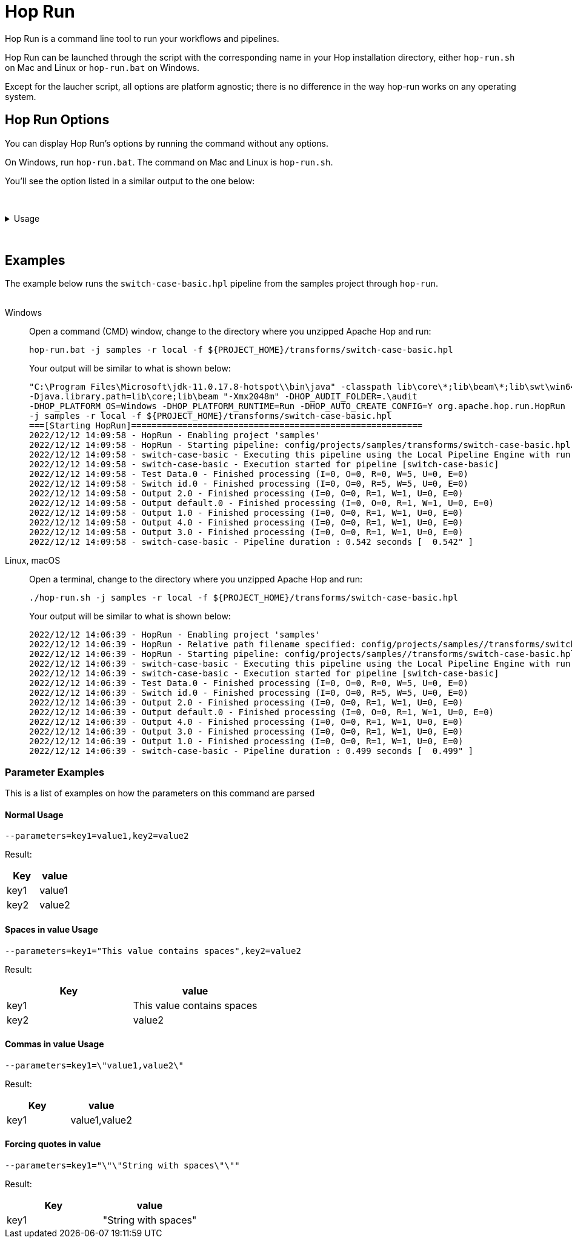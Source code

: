 ////
Licensed to the Apache Software Foundation (ASF) under one
or more contributor license agreements.  See the NOTICE file
distributed with this work for additional information
regarding copyright ownership.  The ASF licenses this file
to you under the Apache License, Version 2.0 (the
"License"); you may not use this file except in compliance
with the License.  You may obtain a copy of the License at
  http://www.apache.org/licenses/LICENSE-2.0
Unless required by applicable law or agreed to in writing,
software distributed under the License is distributed on an
"AS IS" BASIS, WITHOUT WARRANTIES OR CONDITIONS OF ANY
KIND, either express or implied.  See the License for the
specific language governing permissions and limitations
under the License.
////
[[HopRun]]
:imagesdir: ../assets/images
:description: Hop Run is a command line tool to run your workflows and pipelines. Hop Run can be launched through the script with the corresponding name in your Hop installation directory, either `hop-run.sh` on Mac and Linux or `hop-run.bat` on Windows. Except for the laucher script, all options are platform agnostic; there is no difference in the way hop-run works on any operating system.
= Hop Run

Hop Run is a command line tool to run your workflows and pipelines.

Hop Run can be launched through the script with the corresponding name in your Hop installation directory, either `hop-run.sh` on Mac and Linux or `hop-run.bat` on Windows.

Except for the laucher script, all options are platform agnostic; there is no difference in the way hop-run works on any operating system.


== Hop Run Options

You can display Hop Run's options by running the command without any options.

On Windows, run `hop-run.bat`. The command on Mac and Linux is `hop-run.sh`.

You'll see the option listed in a similar output to the one below:

&nbsp; +

.Usage
[%collapsible]
=====

.Output of help
[source,bash]
----
Usage: <main class> [-ho] [-e=<environmentOption>] [-f=<filename>]
                    [-j=<projectOption>] [-l=<level>]
                    [-r=<runConfigurationName>] [-p=<parameters>[,
                    <parameters>...]]... [-s=<systemProperties>[,
                    <systemProperties>...]]...
  -e, --environment=<environmentOption>
                          The name of the lifecycle environment to use
  -f, --file=<filename>   The filename of the workflow or pipeline to run
  -h, --help              Displays this help message and quits.
  -j, --project=<projectOption>
                          The name of the project to use
  -l, --level=<level>     The debug level, one of NOTHING, ERROR, MINIMAL, BASIC, DETAILED, DEBUG, ROWLEVEL
  -m, --metadata-export=<metadataExportFile>
                          A file containing exported metadata in JSON format
  -o, --printoptions      Print the used options
  -p, --parameters=<parameters>[,<parameters>...]
                          A comma separated list of PARAMETER=VALUE pairs
  -r, --runconfig=<runConfigurationName>
                          The name of the Run Configuration to use
  -s, --system-properties=<systemProperties>[,<systemProperties>...]
                          A comma separated list of KEY=VALUE pairs
----

The available options are listed in more detail in the table below:

[options="header"]
|===
|Short|Extended a|Description
|```-e```
|```--environment```
|The name of the environment to use.

Check the xref:projects/projects-environments.adoc[documentation on environments] for more details.

|```-f```
|```--file```
|The filename of the workflow or pipeline to run

|```-h```
|```--help```
|Displays this help message and quits.

|```-j```
|```--project```
|The name of the project to use when running a pipeline or workflow

|```-l```
|```--level```
|The debug level, one of NOTHING, ERROR, MINIMAL, BASIC, DETAILED, DEBUG, ROWLEVEL

|```-m```
|```--metadata-export```
|A file containing exported metadata in JSON format.  See also the metadata export option in xref:hop-tools/hop-conf/hop-conf.adoc[Hop Conf]

|```-o```
|```--printoptions```
|Print the used options

|```-p```
|```--parameters```
|A comma separated list of PARAMETER=VALUE pairs

|```-r```
|```--runconfig```
|The name of the Run Configuration to use.
Check the xref:pipeline/pipeline-run-configurations/pipeline-run-configurations.adoc[documentation on run configurations] for more details.

|```-s```
|```--system-properties```
|A comma separated list of KEY=VALUE pairs
|===

=====

&nbsp; +

== Examples

The example below runs the `switch-case-basic.hpl` pipeline from the samples project through `hop-run`. +
&nbsp; +

[tabs]
====
Windows::
+
--
Open a command (CMD) window, change to the directory where you unzipped Apache Hop and run:

[code, shell]
----
hop-run.bat -j samples -r local -f ${PROJECT_HOME}/transforms/switch-case-basic.hpl
----

Your output will be similar to what is shown below:

[code, shell]
----
"C:\Program Files\Microsoft\jdk-11.0.17.8-hotspot\\bin\java" -classpath lib\core\*;lib\beam\*;lib\swt\win64\*
-Djava.library.path=lib\core;lib\beam "-Xmx2048m" -DHOP_AUDIT_FOLDER=.\audit
-DHOP_PLATFORM_OS=Windows -DHOP_PLATFORM_RUNTIME=Run -DHOP_AUTO_CREATE_CONFIG=Y org.apache.hop.run.HopRun
-j samples -r local -f ${PROJECT_HOME}/transforms/switch-case-basic.hpl
===[Starting HopRun]=========================================================
2022/12/12 14:09:58 - HopRun - Enabling project 'samples'
2022/12/12 14:09:58 - HopRun - Starting pipeline: config/projects/samples/transforms/switch-case-basic.hpl
2022/12/12 14:09:58 - switch-case-basic - Executing this pipeline using the Local Pipeline Engine with run configuration 'local'
2022/12/12 14:09:58 - switch-case-basic - Execution started for pipeline [switch-case-basic]
2022/12/12 14:09:58 - Test Data.0 - Finished processing (I=0, O=0, R=0, W=5, U=0, E=0)
2022/12/12 14:09:58 - Switch id.0 - Finished processing (I=0, O=0, R=5, W=5, U=0, E=0)
2022/12/12 14:09:58 - Output 2.0 - Finished processing (I=0, O=0, R=1, W=1, U=0, E=0)
2022/12/12 14:09:58 - Output default.0 - Finished processing (I=0, O=0, R=1, W=1, U=0, E=0)
2022/12/12 14:09:58 - Output 1.0 - Finished processing (I=0, O=0, R=1, W=1, U=0, E=0)
2022/12/12 14:09:58 - Output 4.0 - Finished processing (I=0, O=0, R=1, W=1, U=0, E=0)
2022/12/12 14:09:58 - Output 3.0 - Finished processing (I=0, O=0, R=1, W=1, U=0, E=0)
2022/12/12 14:09:58 - switch-case-basic - Pipeline duration : 0.542 seconds [  0.542" ]
----

--

Linux, macOS::
+
--

Open a terminal, change to the directory where you unzipped Apache Hop and run:

[code, shell]
----
./hop-run.sh -j samples -r local -f ${PROJECT_HOME}/transforms/switch-case-basic.hpl
----

Your output will be similar to what is shown below:

[code, shell]
----
2022/12/12 14:06:39 - HopRun - Enabling project 'samples'
2022/12/12 14:06:39 - HopRun - Relative path filename specified: config/projects/samples//transforms/switch-case-basic.hpl
2022/12/12 14:06:39 - HopRun - Starting pipeline: config/projects/samples//transforms/switch-case-basic.hpl
2022/12/12 14:06:39 - switch-case-basic - Executing this pipeline using the Local Pipeline Engine with run configuration 'local'
2022/12/12 14:06:39 - switch-case-basic - Execution started for pipeline [switch-case-basic]
2022/12/12 14:06:39 - Test Data.0 - Finished processing (I=0, O=0, R=0, W=5, U=0, E=0)
2022/12/12 14:06:39 - Switch id.0 - Finished processing (I=0, O=0, R=5, W=5, U=0, E=0)
2022/12/12 14:06:39 - Output 2.0 - Finished processing (I=0, O=0, R=1, W=1, U=0, E=0)
2022/12/12 14:06:39 - Output default.0 - Finished processing (I=0, O=0, R=1, W=1, U=0, E=0)
2022/12/12 14:06:39 - Output 4.0 - Finished processing (I=0, O=0, R=1, W=1, U=0, E=0)
2022/12/12 14:06:39 - Output 3.0 - Finished processing (I=0, O=0, R=1, W=1, U=0, E=0)
2022/12/12 14:06:39 - Output 1.0 - Finished processing (I=0, O=0, R=1, W=1, U=0, E=0)
2022/12/12 14:06:39 - switch-case-basic - Pipeline duration : 0.499 seconds [  0.499" ]
----


--
====

=== Parameter Examples
This is a list of examples on how the parameters on this command are parsed

==== Normal Usage
----
--parameters=key1=value1,key2=value2
----
Result:
[options="header"]
|===
|Key|value
|key1|value1
|key2|value2
|===
==== Spaces in value Usage
----
--parameters=key1="This value contains spaces",key2=value2
----
Result:
[options="header"]
|===
|Key|value
|key1|This value contains spaces
|key2|value2
|===

==== Commas in value Usage
----
--parameters=key1=\"value1,value2\"
----
Result:
[options="header"]
|===
|Key|value
|key1|value1,value2
|===
==== Forcing quotes in value
----
--parameters=key1="\"\"String with spaces\"\""
----
Result:
[options="header"]
|===
|Key|value
|key1|"String with spaces"
|===
